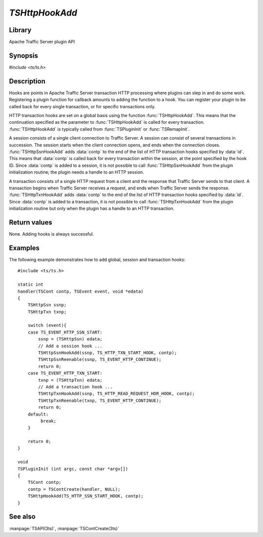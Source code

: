 .. Licensed to the Apache Software Foundation (ASF) under one
   or more contributor license agreements.  See the NOTICE file
   distributed with this work for additional information
   regarding copyright ownership.  The ASF licenses this file
   to you under the Apache License, Version 2.0 (the
   "License"); you may not use this file except in compliance
   with the License.  You may obtain a copy of the License at

       http://www.apache.org/licenses/LICENSE-2.0

   Unless required by applicable law or agreed to in writing, software
   distributed under the License is distributed on an "AS IS" BASIS,
   WITHOUT WARRANTIES OR CONDITIONS OF ANY KIND, either express or implied.
   See the License for the specific language governing permissions and
   limitations under the License.

.. default-domain:: c

===============
`TSHttpHookAdd`
===============

Library
=======
Apache Traffic Server plugin API

Synopsis
========
`#include <ts/ts.h>`

.. function:: void TSHttpHookAdd(TSHttpHookID id, TSCont contp)
.. function:: void TSHttpSsnHookAdd(TSHttpSsn ssnp, TSHttpHookID id, TSCont contp)
.. function:: void TSHttpTxnHookAdd(TSHttpTxn txnp, TSHttpHookID id, TSCont contp)

Description
===========

Hooks are points in Apache Traffic Server transaction HTTP processing
where plugins can step in and do some work. Registering a plugin
function for callback amounts to adding the function to a hook. You
can register your plugin to be called back for every single
transaction, or for specific transactions only.

HTTP transaction hooks are set on a global basis using the function
:func:`TSHttpHookAdd`. This means that the continuation specified
as the parameter to :func:`TSHttpHookAdd` is called for every
transaction. :func:`TSHttpHookAdd` is typically called from
:func:`TSPluginInit` or :func:`TSRemapInit`.

A session consists of a single client connection to Traffic Server.
A session can consist of several transactions in succession. The
session starts when the client connection opens, and ends when the
connection closes. :func:`TSHttpSsnHookAdd` adds :data:`contp` to
the end of the list of HTTP transaction hooks specified by :data:`id`.
This means that :data:`contp` is called back for every transaction
within the session, at the point specified by the hook ID. Since
:data:`contp` is added to a session, it is not possible to call
:func:`TSHttpSsnHookAdd` from the plugin initialization routine;
the plugin needs a handle to an HTTP session.

A transaction consists of a single HTTP request from a client and
the response that Traffic Server sends to that client. A transaction
begins when Traffic Server receives a request, and ends when Traffic
Server sends the response. :func:`TSHttpTxnHookAdd` adds :data:`contp`
to the end of the list of HTTP transaction hooks specified by
:data:`id`. Since :data:`contp` is added to a transaction, it is
not possible to call :func:`TSHttpTxnHookAdd` from the plugin
initialization routine but only when the plugin has a handle to an
HTTP transaction.

Return values
=============

None. Adding hooks is always successful.

Examples
========

The following example demonstrates how to add global, session and
transaction hooks::

    #include <ts/ts.h>

    static int
    handler(TSCont contp, TSEvent event, void *edata)
    {
        TSHttpSsn ssnp;
        TSHttpTxn txnp;

        switch (event){
        case TS_EVENT_HTTP_SSN_START:
            ssnp = (TSHttpSsn) edata;
            // Add a session hook ...
            TSHttpSsnHookAdd(ssnp, TS_HTTP_TXN_START_HOOK, contp);
            TSHttpSsnReenable(ssnp, TS_EVENT_HTTP_CONTINUE);
            return 0;
        case TS_EVENT_HTTP_TXN_START:
            txnp = (TSHttpTxn) edata;
            // Add a transaction hook ...
            TSHttpTxnHookAdd(ssnp, TS_HTTP_READ_REQUEST_HDR_HOOK, contp);
            TSHttpTxnReenable(txnp, TS_EVENT_HTTP_CONTINUE);
            return 0;
        default:
             break;
        }

        return 0;
    }

    void
    TSPluginInit (int argc, const char *argv[])
    {
        TSCont contp;
        contp = TSContCreate(handler, NULL);
        TSHttpHookAdd(TS_HTTP_SSN_START_HOOK, contp);
    }

See also
========
:manpage:`TSAPI(3ts)`, :manpage:`TSContCreate(3ts)`

